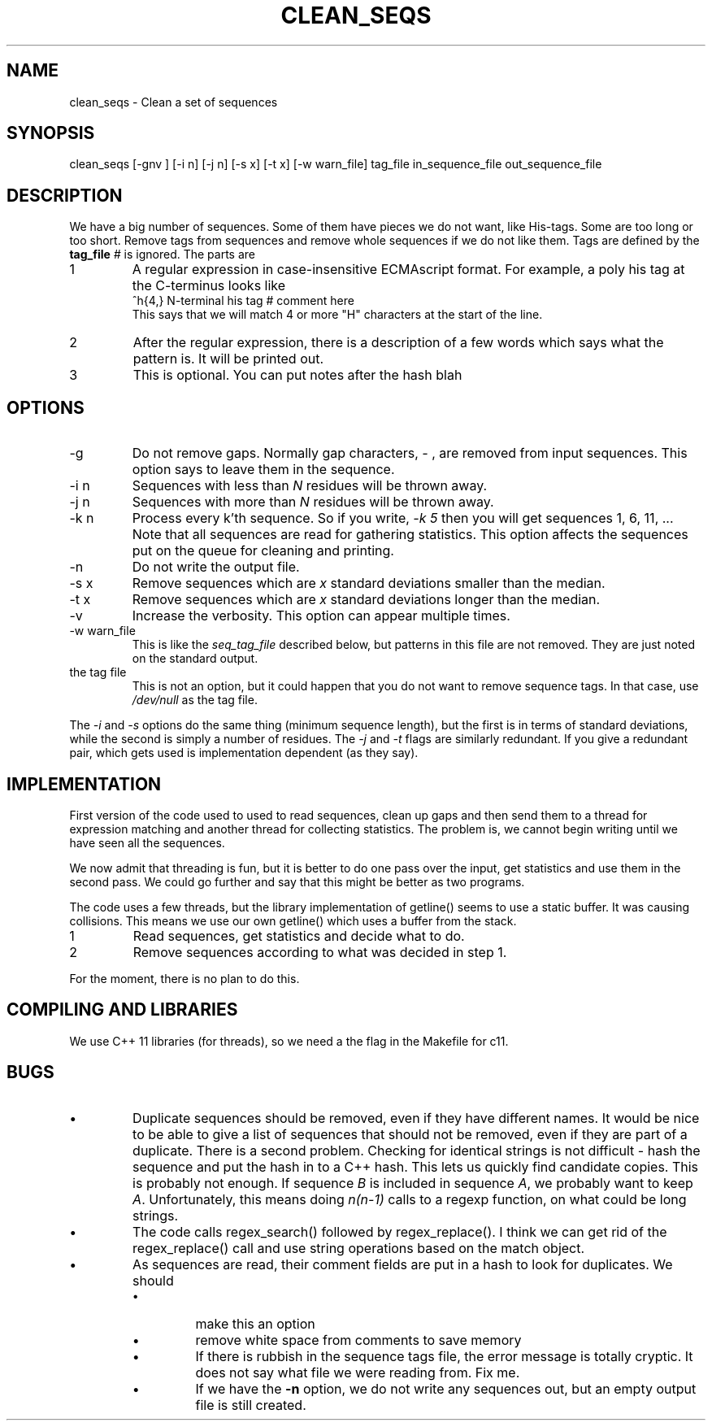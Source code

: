.\" 4 Dec 2015
.TH CLEAN_SEQS 2015-12-4 "local"  "local"
.SH NAME
clean_seqs \- Clean a set of sequences
.SH SYNOPSIS
.nf
clean_seqs [-gnv ] [-i n] [-j n] [-s x] [-t x] [-w warn_file] tag_file in_sequence_file out_sequence_file
.fi
.SH DESCRIPTION
We have a big number of sequences. Some of them have pieces we do not want, like His-tags. Some are too long or too short. Remove tags from sequences and remove whole sequences if we do not like them. Tags are defined by the
.B tag_file
. The tag file consists of lines, each with two or three parts. Anthing after a comment character,
.I #
is ignored. The parts are
.IP 1
A regular expression in case-insensitive ECMAscript format. For example, a poly his tag at the C-terminus looks like
.nf
^h{4,}  N-terminal his tag # comment here
.fi
This says that we will match 4 or more "H" characters at the start of the line.
.IP 2
After the regular expression, there is a description of a few words which says what the pattern is. It will be printed out.
.IP 3
This is optional. You can put notes after the hash \"#\" character.
blah
.SH OPTIONS
.IP -g
Do not remove gaps. Normally gap characters,
.I \-
, are removed from input sequences. This option says to leave them in the sequence.
.IP "-i n"
Sequences with less than
.I N
residues will be thrown away.
.IP "-j n"
Sequences with more than
.I N
residues will be thrown away.
.IP "-k n"
Process every k'th sequence. So if you write,
.I "-k 5"
then you will get sequences 1, 6, 11, ...
Note that all sequences are read for gathering statistics. This option affects the sequences put on the queue for cleaning and printing.
.IP -n
Do not write the output file.
.IP "-s x"
Remove sequences which are
.I x
standard deviations smaller than the median.
.IP "-t x"
Remove sequences which are
.I x
standard deviations longer than the median.
.IP -v
Increase the verbosity. This option can appear multiple times.
.IP "-w warn_file"
This is like the
.I seq_tag_file
described below, but patterns in this file are not removed. They are just noted on the standard output.
.IP "the tag file"
This is not an option, but it could happen that you do not want to remove sequence tags. In that case, use
.I /dev/null
as the tag file.
.PP
The
.I \-i
and
.I \-s
options do the same thing (minimum sequence length), but the first is in terms of standard deviations, while the second is simply a number of residues.
The
.I \-j
and
.I \-t
flags are similarly redundant. If you give a redundant pair, which gets used is implementation dependent (as they say).
.SH IMPLEMENTATION
First version of the code used to used to read sequences, clean up gaps and then send them to a thread for expression matching and another thread for collecting statistics. The problem is, we cannot begin writing until we have seen all the sequences.
.PP
We now admit that threading is fun, but it is better to do one pass over the input, get statistics and use them in the second pass. We could go further and say that this might be better as two programs.
.PP
The code uses a few threads, but the library implementation of getline() seems to use a static buffer. It was causing collisions. This means we use our own getline() which uses a buffer from the stack.
.IP 1
Read sequences, get statistics and decide what to do.
.IP 2
Remove sequences according to what was decided in step 1.
.PP
For the moment, there is no plan to do this.
.SH COMPILING AND LIBRARIES
We use C++ 11 libraries (for threads), so we need a the flag in the Makefile for c11.

.SH BUGS
.IP \(bu
Duplicate sequences should be removed, even if they have different names. It would be nice to be able to give a list of sequences that should not be removed, even if they are part of a duplicate. There is a second problem. Checking for identical strings is not difficult - hash the sequence and put the hash in to a C++ hash. This lets us quickly find candidate copies. This is probably not enough. If sequence
.I B
is included in sequence
.IR A ,
we probably want to keep
.IR A .
Unfortunately, this means doing
.I n(n-1)
calls to a regexp function, on what could be long strings.

.IP \(bu
The code calls regex_search() followed by regex_replace(). I think we can get rid of the regex_replace() call and use string operations based on the match object.
.IP \(bu
As sequences are read, their comment fields are put in a hash to look for duplicates. We should
.RS
.IP \(bu
make this an option
.IP \(bu
remove white space from comments to save memory
.IP \(bu
If there is rubbish in the sequence tags file, the error message is totally cryptic. It does not say what file we were reading from. Fix me.
.IP \(bu
If we have the
.B -n
option, we do not write any sequences out, but an empty output file is still created.
.RE
